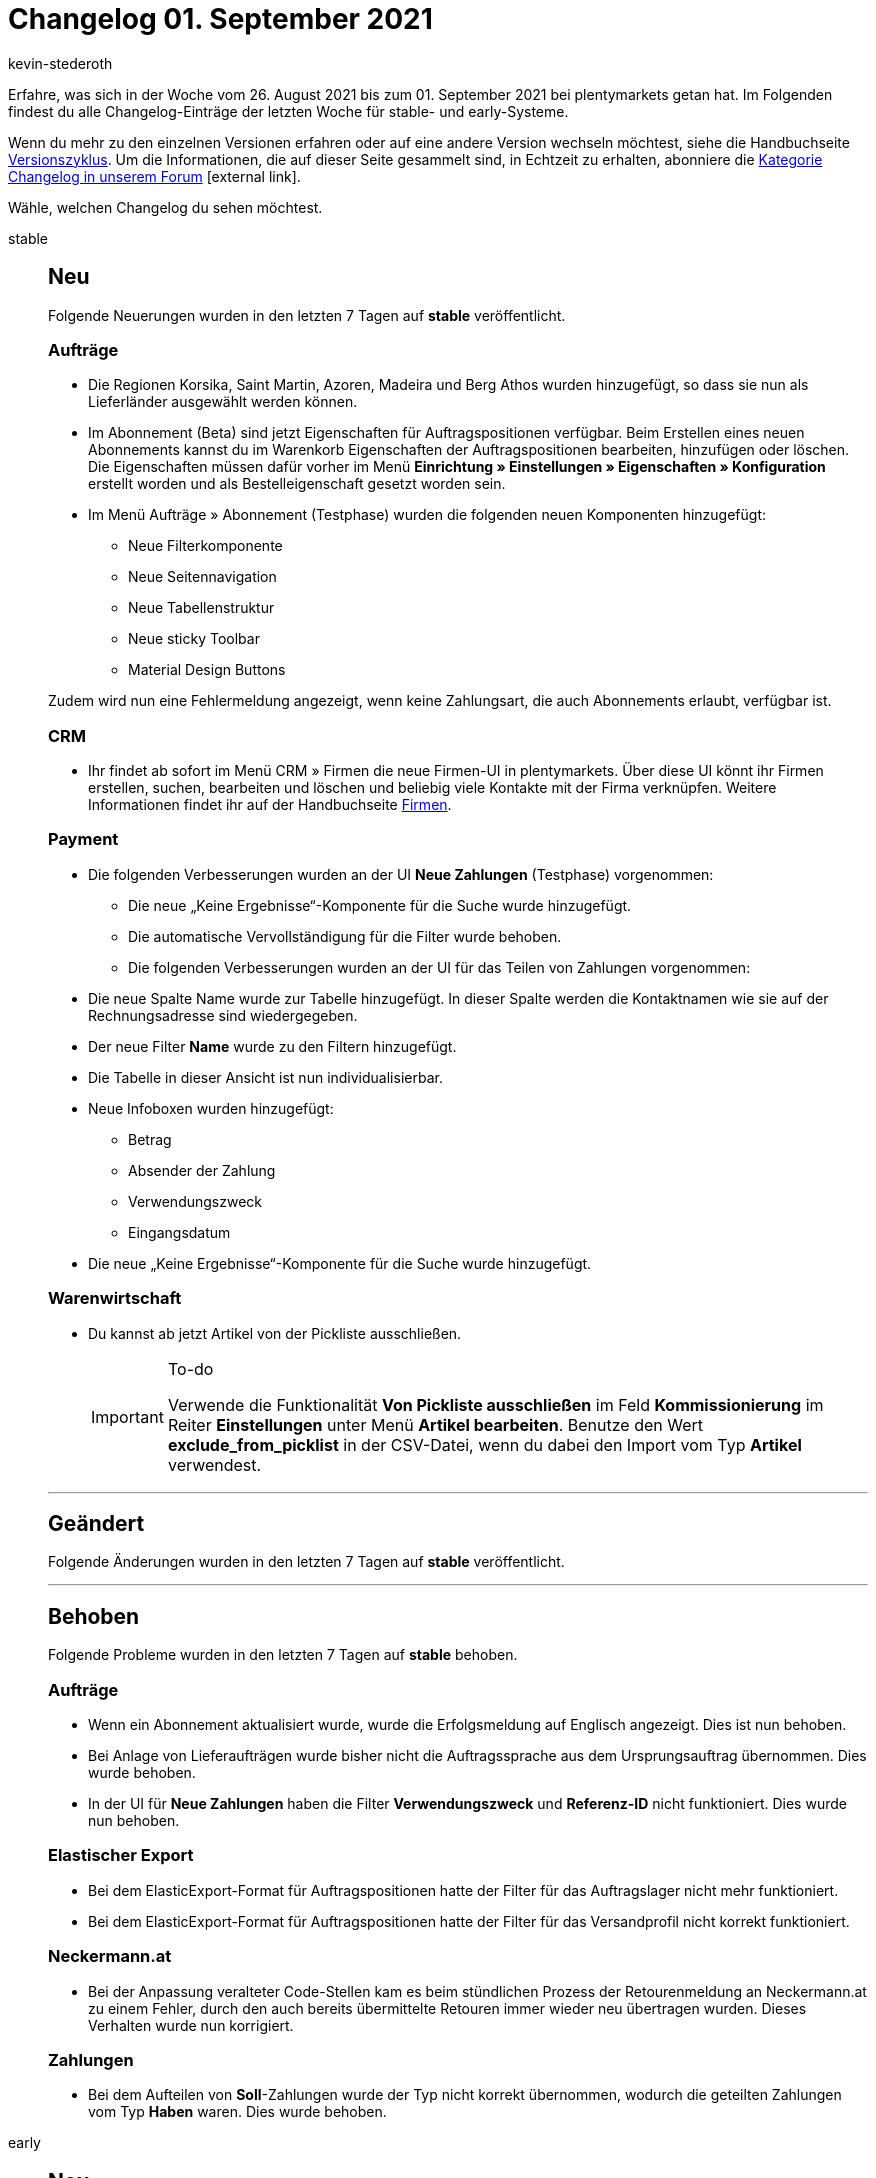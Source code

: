 = Changelog 01. September 2021
:lang: de
:author: kevin-stederoth
:sectnums!:
:position: 10710
:id:
:startWeekDate: 26. August 2021
:endWeekDate: 01. September 2021

Erfahre, was sich in der Woche vom {startWeekDate} bis zum {endWeekDate} bei plentymarkets getan hat. Im Folgenden findest du alle Changelog-Einträge der letzten Woche für stable- und early-Systeme.

Wenn du mehr zu den einzelnen Versionen erfahren oder auf eine andere Version wechseln möchtest, siehe die Handbuchseite <<business-entscheidungen/systemadministration/versionszyklus#, Versionszyklus>>. Um die Informationen, die auf dieser Seite gesammelt sind, in Echtzeit zu erhalten, abonniere die link:https://forum.plentymarkets.com/c/changelog[Kategorie Changelog in unserem Forum^]{nbsp}icon:external-link[].

Wähle, welchen Changelog du sehen möchtest.

[.tabs]
====
stable::
+

--

[discrete]
== Neu

Folgende Neuerungen wurden in den letzten 7 Tagen auf *stable* veröffentlicht.

[discrete]
=== Aufträge

* Die Regionen Korsika, Saint Martin, Azoren, Madeira und Berg Athos wurden hinzugefügt, so dass sie nun als Lieferländer ausgewählt werden können.

* Im Abonnement (Beta) sind jetzt Eigenschaften für Auftragspositionen verfügbar. Beim Erstellen eines neuen Abonnements kannst du im Warenkorb Eigenschaften der Auftragspositionen bearbeiten, hinzufügen oder löschen. Die Eigenschaften müssen dafür vorher im Menü *Einrichtung » Einstellungen » Eigenschaften » Konfiguration* erstellt worden und als Bestelleigenschaft gesetzt worden sein. 

* Im Menü Aufträge » Abonnement (Testphase) wurden die folgenden neuen Komponenten hinzugefügt:

** Neue Filterkomponente
** Neue Seitennavigation
** Neue Tabellenstruktur
** Neue sticky Toolbar
** Material Design Buttons

Zudem wird nun eine Fehlermeldung angezeigt, wenn keine Zahlungsart, die auch Abonnements erlaubt, verfügbar ist.

[discrete]
=== CRM

* Ihr findet ab sofort im Menü CRM » Firmen die neue Firmen-UI in plentymarkets. Über diese UI könnt ihr Firmen erstellen, suchen, bearbeiten und löschen und beliebig viele Kontakte mit der Firma verknüpfen. Weitere Informationen findet ihr auf der Handbuchseite <<crm/firmen#, Firmen>>.

[discrete]
=== Payment

* Die folgenden Verbesserungen wurden an der UI *Neue Zahlungen* (Testphase) vorgenommen:

** Die neue „Keine Ergebnisse“-Komponente für die Suche wurde hinzugefügt.
** Die automatische Vervollständigung für die Filter wurde behoben.
** Die folgenden Verbesserungen wurden an der UI für das Teilen von Zahlungen vorgenommen:

* Die neue Spalte Name wurde zur Tabelle hinzugefügt. In dieser Spalte werden die Kontaktnamen wie sie auf der Rechnungsadresse sind wiedergegeben.
* Der neue Filter *Name* wurde zu den Filtern hinzugefügt.
* Die Tabelle in dieser Ansicht ist nun individualisierbar.
* Neue Infoboxen wurden hinzugefügt:
** Betrag
** Absender der Zahlung
** Verwendungszweck
** Eingangsdatum
* Die neue „Keine Ergebnisse“-Komponente für die Suche wurde hinzugefügt.

[discrete]
=== Warenwirtschaft

* Du kannst ab jetzt Artikel von der Pickliste ausschließen.
+
[IMPORTANT]
.To-do
======
Verwende die Funktionalität *Von Pickliste ausschließen* im Feld *Kommissionierung* im Reiter *Einstellungen* unter Menü *Artikel bearbeiten*.
Benutze den Wert *exclude_from_picklist* in der CSV-Datei, wenn du dabei den Import vom Typ *Artikel* verwendest.
======

'''

[discrete]
== Geändert

Folgende Änderungen wurden in den letzten 7 Tagen auf *stable* veröffentlicht.




'''

[discrete]
== Behoben

Folgende Probleme wurden in den letzten 7 Tagen auf *stable* behoben.

[discrete]
=== Aufträge

* Wenn ein Abonnement aktualisiert wurde, wurde die Erfolgsmeldung auf Englisch angezeigt. Dies ist nun behoben.

* Bei Anlage von Lieferaufträgen wurde bisher nicht die Auftragssprache aus dem Ursprungsauftrag übernommen.
Dies wurde behoben.

* In der UI für *Neue Zahlungen* haben die Filter *Verwendungszweck* und *Referenz-ID* nicht funktioniert. Dies wurde nun behoben.

[discrete]
=== Elastischer Export

* Bei dem ElasticExport-Format für Auftragspositionen hatte der Filter für das Auftragslager nicht mehr funktioniert.
* Bei dem ElasticExport-Format für Auftragspositionen hatte der Filter für das Versandprofil nicht korrekt funktioniert.

[discrete]
=== Neckermann.at

* Bei der Anpassung veralteter Code-Stellen kam es beim stündlichen Prozess der Retourenmeldung an Neckermann.at zu einem Fehler, durch den auch bereits übermittelte Retouren immer wieder neu übertragen wurden. Dieses Verhalten wurde nun korrigiert.

[discrete]
=== Zahlungen

* Bei dem Aufteilen von *Soll*-Zahlungen wurde der Typ nicht korrekt übernommen, wodurch die geteilten Zahlungen vom Typ *Haben* waren. Dies wurde behoben.

--

early::
+
--

[discrete]
== Neu

Folgende Neuerungen wurden in den letzten 7 Tagen auf *early* veröffentlicht.

[discrete]
=== Amazon

* Wir haben eine neue Spalte zum Sendungsstatus in der Übersicht im Menü *Waren » Amazon FBA Inbound* hinzugefügt. Die verfügbaren Status von Amazon, die wir in dieser Liste anzeigen, sind:

** WORKING
** SHIPPED
** CANCELLED

+
Außerdem hast du nun die Möglichkeit, die Sendung als versendet zu markieren und die Sendung zu stornieren.

[discrete]
=== Aufträge

* Du kannst in der neuen Auftragsanlage (Beta) nun deine vorher angelegten Auftragsvorlagen auswählen, um sie auf einen Auftrag anzuwenden. Verwende dafür die Dropdown-Liste *Auftragsvorlage* im ersten Schritt der neuen Auftragsanlage.

[discrete]
=== Kataloge

* Ab sofort könnt ihr in der Katalog-Übersicht nach Name filtern und so den gewünschten Katalog schneller finden.

'''

[discrete]
== Behoben

Folgende Probleme wurden in den letzten 7 Tagen auf *early* behoben.

[discrete]
=== Aufträge

* Im Menü *Waren » Bestellungen* wurde der Messenger zurückgesetzt, wenn der Tab gewechselt wurde. Zudem konnte der Tab nicht dupliziert werden. Dies ist nun behoben.

[discrete]
=== Elastischer Export

* Bei den ElasticExport-Formaten für Bestellungen wurde der Status bei *Auftragsstatus ändern* nach dem Speichern nicht angezeigt.

[discrete]
=== Warenwirtschaft

* Nachdem man Mengen in den Nachbestellungen stornierte, wurden diese Mengen von den Bestellmengen vom Reiter Zulauf nicht abgezogen. Der Fehler wurde nun behoben.

[discrete]
=== Zahlungen

* In der UI für *Neue Zahlungen*, haben die Filter *Verwendungszweck* und *ReferenzID* nicht funktioniert. Dies wurde nun behoben.

--

Plugin-Updates::
+
--
Folgende Plugins wurden in den letzten 7 Tagen in einer neuen Version auf plentyMarketplace veröffentlicht:

.Plugin-Updates
[cols="2, 1, 2"]
|===
|Plugin-Name |Version |To-do

|link:https://marketplace.plentymarkets.com/vehiclesearch_54957[Autoteile Manager Lite^]
|1.0.7
|-

|link:https://marketplace.plentymarkets.com/ceres_4697[Ceres^]
|5.0.38
|-

|link:https://marketplace.plentymarkets.com/dhlretoureonline_6714[DHL Retoure Online^]
|1.1.4
|-

|link:https://marketplace.plentymarkets.com/dhlshipping_4871[DHL Shipping (Versenden)^]
|3.1.12
|-

|link:https://marketplace.plentymarkets.com/dpdshippingservices_6320[DPD Versand Services^]
|1.6.22
|-

|link:https://marketplace.plentymarkets.com/clearvat_6925[eClear – Umsatzsteuer-Automatisierung für E-Commerce in der EU^]
|2.0.2
|-

|link:https://marketplace.plentymarkets.com/energylabel_6160[Energie Label^]
|1.6.1
|-

|link:https://marketplace.plentymarkets.com/glsshipping_6463[GLS Shipping^]
|1.3.3
|-

|link:https://marketplace.plentymarkets.com/elasticexportidealode_4723[idealo.de^]
|3.3.11
|-

|link:https://marketplace.plentymarkets.com/io_4696[IO^]
|5.0.38
|-

|link:https://marketplace.plentymarkets.com/jpkexport_54800[JPK Export^]
|1.1.21
|-

|link:https://marketplace.plentymarkets.com/klarna_6731[Klarna^]
|2.3.3
|-

|link:https://marketplace.plentymarkets.com/manomano_6287[Manomano^]
|1.1.18
|-

|link:https://marketplace.plentymarkets.com/metro_6600[Metro^]
|2.1.0
|-

|link:https://marketplace.plentymarkets.com/mollie_6272[Mollie^]
|2.7.1
|-

|link:https://marketplace.plentymarkets.com/multicontentwidget_6082[Multicontent Toolbox^]
|4.6.7
|-

|link:https://marketplace.plentymarkets.com/payone_5434[PAYONE^]
|2.2.0
|-

|link:https://marketplace.plentymarkets.com/paypal_4690[PayPal^]
|5.6.5
|-

|link:https://marketplace.plentymarkets.com/relevanz_5331[releva.nz^]
|1.0.2
|-

|link:https://marketplace.plentymarkets.com/rewe_5901[REWE^]
|1.26.2
|-

|link:https://marketplace.plentymarkets.com/socialshareplugin_54930[SoShare^]
|1.3.1
|-

|link:https://marketplace.plentymarkets.com/trackingmanager_54743[TrackingManager^]
|1.0.8
|-

|link:https://marketplace.plentymarkets.com/wastecalculator_54929[Verpackungsgesetz VerpackG - Export & Meldung^]
|1.0.8
|-

|link:https://marketplace.plentymarkets.com/deliverytimewidget_7062[Versand-Countdown - Jetzt bestellen, wann versendet?^]
|2.0.0
|-

|link:https://marketplace.plentymarkets.com/conditionwidget_54782[WENN/DANN Shopbuilder-Widget^]
|1.1.1
|Aufgrund von Änderungen an bestehenden Widgets müssen die ShopBuilder-Inhalte im Menü *CMS » ShopBuilder* über die Schaltfläche *Inhalte neu generieren* aktualisiert werden.

|===

Wenn du dir weitere neue oder aktualisierte Plugins anschauen möchtest, findest du eine link:https://marketplace.plentymarkets.com/plugins?sorting=variation.createdAt_desc&page=1&items=50[Übersicht direkt auf plentyMarketplace^]{nbsp}icon:external-link[].

--

App::
+
--
[discrete]
== Behoben

Folgende Probleme wurden in Version 1.11.17 der *plentymarkets App* behoben.

* Im Fall von POS-Aufträgen, bei denen der Warenausgang nicht gebucht war, konnte eine Stornierung des Auftrags über die App nicht vollständig mit dem plentymarkets Backend synchronisiert werden. Dieses Verhalten wurde behoben.
* Beim Starten von plentyPOS wurde der Standardkunde in manchen Fällen nicht korrekt geladen. Somit konnten die MwSt-Sätze nicht korrekt ermittelt werden. Dieses Verhalten wurde behoben.

--

====
